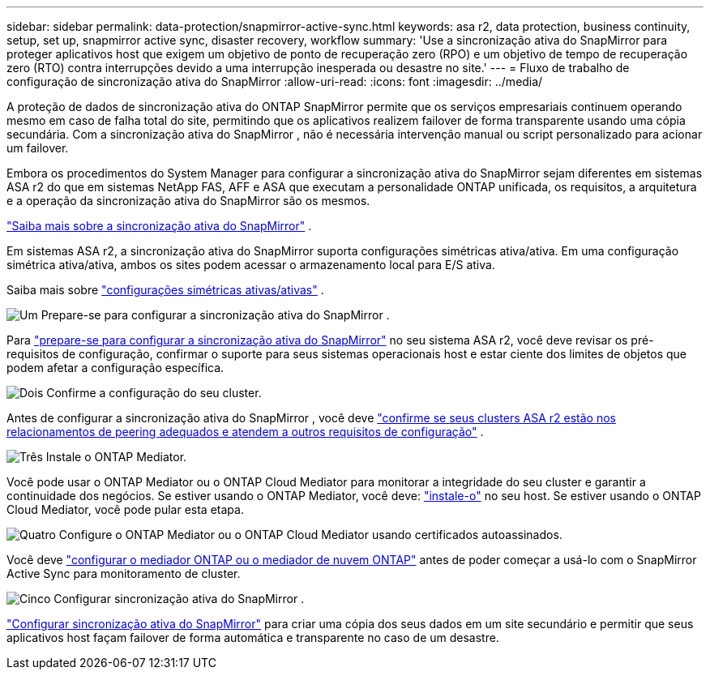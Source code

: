 ---
sidebar: sidebar 
permalink: data-protection/snapmirror-active-sync.html 
keywords: asa r2, data protection, business continuity, setup, set up, snapmirror active sync, disaster recovery, workflow 
summary: 'Use a sincronização ativa do SnapMirror para proteger aplicativos host que exigem um objetivo de ponto de recuperação zero (RPO) e um objetivo de tempo de recuperação zero (RTO) contra interrupções devido a uma interrupção inesperada ou desastre no site.' 
---
= Fluxo de trabalho de configuração de sincronização ativa do SnapMirror
:allow-uri-read: 
:icons: font
:imagesdir: ../media/


[role="lead"]
A proteção de dados de sincronização ativa do ONTAP SnapMirror permite que os serviços empresariais continuem operando mesmo em caso de falha total do site, permitindo que os aplicativos realizem failover de forma transparente usando uma cópia secundária. Com a sincronização ativa do SnapMirror , não é necessária intervenção manual ou script personalizado para acionar um failover.

Embora os procedimentos do System Manager para configurar a sincronização ativa do SnapMirror sejam diferentes em sistemas ASA r2 do que em sistemas NetApp FAS, AFF e ASA que executam a personalidade ONTAP unificada, os requisitos, a arquitetura e a operação da sincronização ativa do SnapMirror são os mesmos.

link:https://docs.netapp.com/us-en/ontap/snapmirror-active-sync/index.html["Saiba mais sobre a sincronização ativa do SnapMirror"^] .

Em sistemas ASA r2, a sincronização ativa do SnapMirror suporta configurações simétricas ativa/ativa. Em uma configuração simétrica ativa/ativa, ambos os sites podem acessar o armazenamento local para E/S ativa.

Saiba mais sobre link:https://docs.netapp.com/us-en/ontap/snapmirror-active-sync/architecture-concept.html#symmetric-activeactive["configurações simétricas ativas/ativas"^] .

.image:https://raw.githubusercontent.com/NetAppDocs/common/main/media/number-1.png["Um"] Prepare-se para configurar a sincronização ativa do SnapMirror .
[role="quick-margin-para"]
Para link:snapmirror-active-sync-prepare.html["prepare-se para configurar a sincronização ativa do SnapMirror"] no seu sistema ASA r2, você deve revisar os pré-requisitos de configuração, confirmar o suporte para seus sistemas operacionais host e estar ciente dos limites de objetos que podem afetar a configuração específica.

.image:https://raw.githubusercontent.com/NetAppDocs/common/main/media/number-2.png["Dois"] Confirme a configuração do seu cluster.
[role="quick-margin-para"]
Antes de configurar a sincronização ativa do SnapMirror , você deve link:snapmirror-active-sync-confirm-cluster-configuration.html["confirme se seus clusters ASA r2 estão nos relacionamentos de peering adequados e atendem a outros requisitos de configuração"] .

.image:https://raw.githubusercontent.com/NetAppDocs/common/main/media/number-3.png["Três"] Instale o ONTAP Mediator.
[role="quick-margin-para"]
Você pode usar o ONTAP Mediator ou o ONTAP Cloud Mediator para monitorar a integridade do seu cluster e garantir a continuidade dos negócios. Se estiver usando o ONTAP Mediator, você deve: link:install-ontap-mediator.html["instale-o"] no seu host. Se estiver usando o ONTAP Cloud Mediator, você pode pular esta etapa.

.image:https://raw.githubusercontent.com/NetAppDocs/common/main/media/number-4.png["Quatro"] Configure o ONTAP Mediator ou o ONTAP Cloud Mediator usando certificados autoassinados.
[role="quick-margin-para"]
Você deve link:configure-ontap-mediator.html["configurar o mediador ONTAP ou o mediador de nuvem ONTAP"] antes de poder começar a usá-lo com o SnapMirror Active Sync para monitoramento de cluster.

.image:https://raw.githubusercontent.com/NetAppDocs/common/main/media/number-5.png["Cinco"] Configurar sincronização ativa do SnapMirror .
[role="quick-margin-para"]
link:configure-snapmirror-active-sync.html["Configurar sincronização ativa do SnapMirror"] para criar uma cópia dos seus dados em um site secundário e permitir que seus aplicativos host façam failover de forma automática e transparente no caso de um desastre.

